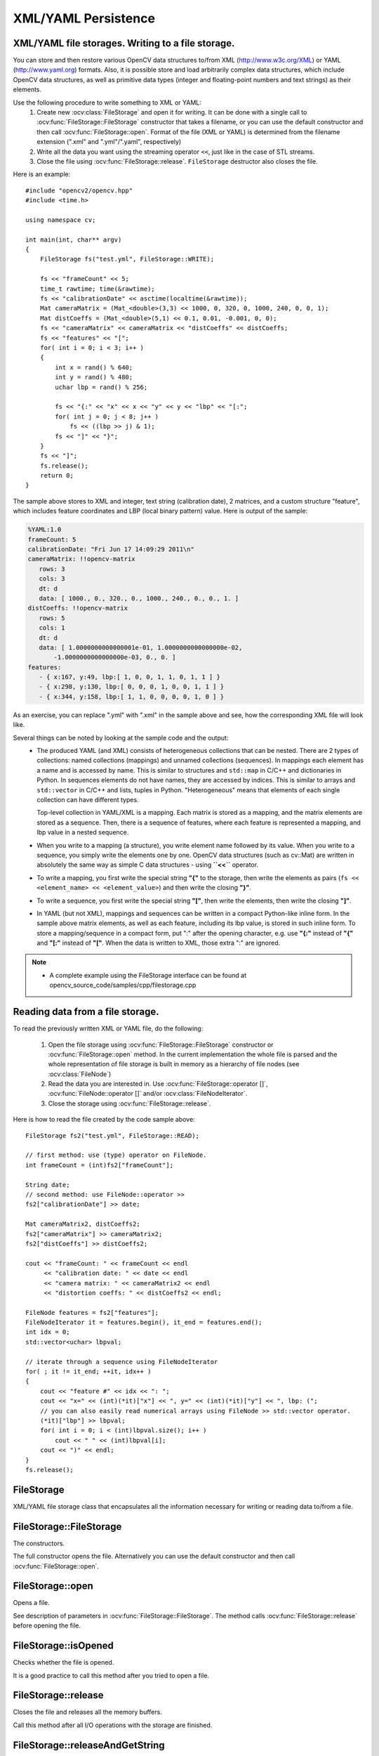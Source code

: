 XML/YAML Persistence
====================

.. highlight:: cpp

XML/YAML file storages. Writing to a file storage.
--------------------------------------------------

You can store and then restore various OpenCV data structures to/from XML (http://www.w3c.org/XML) or YAML
(http://www.yaml.org) formats. Also, it is possible store and load arbitrarily complex data structures, which include OpenCV data structures, as well as primitive data types (integer and floating-point numbers and text strings) as their elements.

Use the following procedure to write something to XML or YAML:
 #. Create new :ocv:class:`FileStorage` and open it for writing. It can be done with a single call to :ocv:func:`FileStorage::FileStorage` constructor that takes a filename, or you can use the default constructor and then call :ocv:func:`FileStorage::open`. Format of the file (XML or YAML) is determined from the filename extension (".xml" and ".yml"/".yaml", respectively)
 #. Write all the data you want using the streaming operator ``<<``, just like in the case of STL streams.
 #. Close the file using :ocv:func:`FileStorage::release`. ``FileStorage`` destructor also closes the file.

Here is an example: ::

    #include "opencv2/opencv.hpp"
    #include <time.h>

    using namespace cv;

    int main(int, char** argv)
    {
        FileStorage fs("test.yml", FileStorage::WRITE);

        fs << "frameCount" << 5;
        time_t rawtime; time(&rawtime);
        fs << "calibrationDate" << asctime(localtime(&rawtime));
        Mat cameraMatrix = (Mat_<double>(3,3) << 1000, 0, 320, 0, 1000, 240, 0, 0, 1);
        Mat distCoeffs = (Mat_<double>(5,1) << 0.1, 0.01, -0.001, 0, 0);
        fs << "cameraMatrix" << cameraMatrix << "distCoeffs" << distCoeffs;
        fs << "features" << "[";
        for( int i = 0; i < 3; i++ )
        {
            int x = rand() % 640;
            int y = rand() % 480;
            uchar lbp = rand() % 256;

            fs << "{:" << "x" << x << "y" << y << "lbp" << "[:";
            for( int j = 0; j < 8; j++ )
                fs << ((lbp >> j) & 1);
            fs << "]" << "}";
        }
        fs << "]";
        fs.release();
        return 0;
    }

The sample above stores to XML and integer, text string (calibration date), 2 matrices, and a custom structure "feature", which includes feature coordinates and LBP (local binary pattern) value. Here is output of the sample:

.. code-block:: yaml

    %YAML:1.0
    frameCount: 5
    calibrationDate: "Fri Jun 17 14:09:29 2011\n"
    cameraMatrix: !!opencv-matrix
       rows: 3
       cols: 3
       dt: d
       data: [ 1000., 0., 320., 0., 1000., 240., 0., 0., 1. ]
    distCoeffs: !!opencv-matrix
       rows: 5
       cols: 1
       dt: d
       data: [ 1.0000000000000001e-01, 1.0000000000000000e-02,
           -1.0000000000000000e-03, 0., 0. ]
    features:
       - { x:167, y:49, lbp:[ 1, 0, 0, 1, 1, 0, 1, 1 ] }
       - { x:298, y:130, lbp:[ 0, 0, 0, 1, 0, 0, 1, 1 ] }
       - { x:344, y:158, lbp:[ 1, 1, 0, 0, 0, 0, 1, 0 ] }

As an exercise, you can replace ".yml" with ".xml" in the sample above and see, how the corresponding XML file will look like.

Several things can be noted by looking at the sample code and the output:
 *
   The produced YAML (and XML) consists of heterogeneous collections that can be nested. There are 2 types of collections: named collections (mappings) and unnamed collections (sequences). In mappings each element has a name and is accessed by name. This is similar to structures and ``std::map`` in C/C++ and dictionaries in Python. In sequences elements do not have names, they are accessed by indices. This is similar to arrays and ``std::vector`` in C/C++ and lists, tuples in Python. "Heterogeneous" means that elements of each single collection can have different types.

   Top-level collection in YAML/XML is a mapping. Each matrix is stored as a mapping, and the matrix elements are stored as a sequence. Then, there is a sequence of features, where each feature is represented a mapping, and lbp value in a nested sequence.

 *
   When you write to a mapping (a structure), you write element name followed by its value. When you write to a sequence, you simply write the elements one by one. OpenCV data structures (such as cv::Mat) are written in absolutely the same way as simple C data structures - using **``<<``** operator.

 *
   To write a mapping, you first write the special string **"{"** to the storage, then write the elements as pairs (``fs << <element_name> << <element_value>``) and then write the closing **"}"**.

 *
   To write a sequence, you first write the special string **"["**, then write the elements, then write the closing **"]"**.

 *
   In YAML (but not XML), mappings and sequences can be written in a compact Python-like inline form. In the sample above matrix elements, as well as each feature, including its lbp value, is stored in such inline form. To store a mapping/sequence in a compact form, put ":" after the opening character, e.g. use **"{:"** instead of **"{"** and **"[:"** instead of **"["**. When the data is written to XML, those extra ":" are ignored.

.. note::

   * A complete example using the FileStorage interface can be found at opencv_source_code/samples/cpp/filestorage.cpp


Reading data from a file storage.
---------------------------------

To read the previously written XML or YAML file, do the following:

 #.
   Open the file storage using :ocv:func:`FileStorage::FileStorage` constructor or :ocv:func:`FileStorage::open` method. In the current implementation the whole file is parsed and the whole representation of file storage is built in memory as a hierarchy of file nodes (see :ocv:class:`FileNode`)

 #.
   Read the data you are interested in. Use :ocv:func:`FileStorage::operator []`, :ocv:func:`FileNode::operator []` and/or :ocv:class:`FileNodeIterator`.

 #.
   Close the storage using :ocv:func:`FileStorage::release`.

Here is how to read the file created by the code sample above: ::

    FileStorage fs2("test.yml", FileStorage::READ);

    // first method: use (type) operator on FileNode.
    int frameCount = (int)fs2["frameCount"];

    String date;
    // second method: use FileNode::operator >>
    fs2["calibrationDate"] >> date;

    Mat cameraMatrix2, distCoeffs2;
    fs2["cameraMatrix"] >> cameraMatrix2;
    fs2["distCoeffs"] >> distCoeffs2;

    cout << "frameCount: " << frameCount << endl
         << "calibration date: " << date << endl
         << "camera matrix: " << cameraMatrix2 << endl
         << "distortion coeffs: " << distCoeffs2 << endl;

    FileNode features = fs2["features"];
    FileNodeIterator it = features.begin(), it_end = features.end();
    int idx = 0;
    std::vector<uchar> lbpval;

    // iterate through a sequence using FileNodeIterator
    for( ; it != it_end; ++it, idx++ )
    {
        cout << "feature #" << idx << ": ";
        cout << "x=" << (int)(*it)["x"] << ", y=" << (int)(*it)["y"] << ", lbp: (";
        // you can also easily read numerical arrays using FileNode >> std::vector operator.
        (*it)["lbp"] >> lbpval;
        for( int i = 0; i < (int)lbpval.size(); i++ )
            cout << " " << (int)lbpval[i];
        cout << ")" << endl;
    }
    fs.release();

FileStorage
-----------
.. ocv:class:: FileStorage

XML/YAML file storage class that encapsulates all the information necessary for writing or reading data to/from a file.

FileStorage::FileStorage
------------------------
The constructors.

.. ocv:function:: FileStorage::FileStorage()

.. ocv:function:: FileStorage::FileStorage(const String& source, int flags, const String& encoding=String())

    :param source: Name of the file to open or the text string to read the data from. Extension of the file (``.xml`` or ``.yml``/``.yaml``) determines its format (XML or YAML respectively). Also you can append ``.gz`` to work with compressed files, for example ``myHugeMatrix.xml.gz``. If both ``FileStorage::WRITE`` and ``FileStorage::MEMORY`` flags are specified, ``source`` is used just to specify the output file format (e.g. ``mydata.xml``, ``.yml`` etc.).

    :param flags: Mode of operation. Possible values are:

        * **FileStorage::READ** Open the file for reading.

        * **FileStorage::WRITE** Open the file for writing.

        * **FileStorage::APPEND** Open the file for appending.

        * **FileStorage::MEMORY** Read data from ``source`` or write data to the internal buffer (which is returned by ``FileStorage::release``)

    :param encoding: Encoding of the file. Note that UTF-16 XML encoding is not supported currently and you should use 8-bit encoding instead of it.

The full constructor opens the file. Alternatively you can use the default constructor and then call :ocv:func:`FileStorage::open`.


FileStorage::open
-----------------
Opens a file.

.. ocv:function:: bool FileStorage::open(const String& filename, int flags, const String& encoding=String())

    :param filename: Name of the file to open or the text string to read the data from.
                     Extension of the file (``.xml`` or ``.yml``/``.yaml``) determines its format (XML or YAML respectively).
                     Also you can append ``.gz`` to work with compressed files, for example ``myHugeMatrix.xml.gz``.
                     If both ``FileStorage::WRITE`` and ``FileStorage::MEMORY`` flags are specified, ``source``
                     is used just to specify the output file format (e.g. ``mydata.xml``, ``.yml`` etc.).

    :param flags: Mode of operation. See FileStorage constructor for more details.

    :param encoding: Encoding of the file. Note that UTF-16 XML encoding is not supported currently and you should use 8-bit encoding instead of it.


See description of parameters in :ocv:func:`FileStorage::FileStorage`. The method calls :ocv:func:`FileStorage::release` before opening the file.


FileStorage::isOpened
---------------------
Checks whether the file is opened.

.. ocv:function:: bool FileStorage::isOpened() const

    :returns: ``true`` if the object is associated with the current file and ``false`` otherwise.

It is a good practice to call this method after you tried to open a file.


FileStorage::release
--------------------
Closes the file and releases all the memory buffers.

.. ocv:function:: void FileStorage::release()

Call this method after all I/O operations with the storage are finished.


FileStorage::releaseAndGetString
--------------------------------
Closes the file and releases all the memory buffers.

.. ocv:function:: String FileStorage::releaseAndGetString()

Call this method after all I/O operations with the storage are finished. If the storage was opened for writing data and ``FileStorage::WRITE`` was specified


FileStorage::getFirstTopLevelNode
---------------------------------
Returns the first element of the top-level mapping.

.. ocv:function:: FileNode FileStorage::getFirstTopLevelNode() const

    :returns: The first element of the top-level mapping.


FileStorage::root
-----------------
Returns the top-level mapping

.. ocv:function:: FileNode FileStorage::root(int streamidx=0) const

    :param streamidx: Zero-based index of the stream. In most cases there is only one stream in the file. However, YAML supports multiple streams and so there can be several.

    :returns: The top-level mapping.


FileStorage::operator[]
-----------------------
Returns the specified element of the top-level mapping.

.. ocv:function:: FileNode FileStorage::operator[](const String& nodename) const

.. ocv:function:: FileNode FileStorage::operator[](const char* nodename) const

    :param nodename: Name of the file node.

    :returns: Node with the given name.


FileStorage::operator*
----------------------
Returns the obsolete C FileStorage structure.

.. ocv:function:: CvFileStorage* FileStorage::operator *()

.. ocv:function:: const CvFileStorage* FileStorage::operator *() const

    :returns: Pointer to the underlying C FileStorage structure


FileStorage::writeRaw
---------------------
Writes multiple numbers.

.. ocv:function:: void FileStorage::writeRaw( const String& fmt, const uchar* vec, size_t len )

     :param fmt: Specification of each array element that has the following format  ``([count]{'u'|'c'|'w'|'s'|'i'|'f'|'d'})...`` where the characters correspond to fundamental C++ types:

            * **u** 8-bit unsigned number

            * **c** 8-bit signed number

            * **w** 16-bit unsigned number

            * **s** 16-bit signed number

            * **i** 32-bit signed number

            * **f** single precision floating-point number

            * **d** double precision floating-point number

            * **r** pointer, 32 lower bits of which are written as a signed integer. The type can be used to store structures with links between the elements.

            ``count``  is the optional counter of values of a given type. For example,  ``2if``  means that each array element is a structure of 2 integers, followed by a single-precision floating-point number. The equivalent notations of the above specification are ' ``iif`` ', ' ``2i1f`` ' and so forth. Other examples:  ``u``  means that the array consists of bytes, and  ``2d``  means the array consists of pairs  of doubles.

     :param vec: Pointer to the written array.

     :param len: Number of the ``uchar`` elements to write.

Writes one or more numbers of the specified format to the currently written structure. Usually it is more convenient to use :ocv:func:`operator <<` instead of this method.

FileStorage::writeObj
---------------------
Writes the registered C structure (CvMat, CvMatND, CvSeq).

.. ocv:function:: void FileStorage::writeObj( const String& name, const void* obj )

    :param name: Name of the written object.

    :param obj: Pointer to the object.

See :ocv:cfunc:`Write` for details.


FileStorage::getDefaultObjectName
---------------------------------
Returns the normalized object name for the specified name of a file.

.. ocv:function:: static String FileStorage::getDefaultObjectName(const String& filename)

   :param filename: Name of a file

   :returns: The normalized object name.


operator <<
-----------
Writes data to a file storage.

.. ocv:function:: template<typename _Tp> FileStorage& operator << (FileStorage& fs, const _Tp& value)

.. ocv:function:: template<typename _Tp> FileStorage& operator << ( FileStorage& fs, const vector<_Tp>& vec )

    :param fs: Opened file storage to write data.

    :param value: Value to be written to the file storage.

    :param vec: Vector of values to be written to the file storage.

It is the main function to write data to a file storage. See an example of its usage at the beginning of the section.


operator >>
-----------
Reads data from a file storage.

.. ocv:function:: template<typename _Tp> void operator >> (const FileNode& n, _Tp& value)

.. ocv:function:: template<typename _Tp> void operator >> (const FileNode& n, vector<_Tp>& vec)

.. ocv:function:: template<typename _Tp> FileNodeIterator& operator >> (FileNodeIterator& it, _Tp& value)

.. ocv:function:: template<typename _Tp> FileNodeIterator& operator >> (FileNodeIterator& it, vector<_Tp>& vec)

    :param n: Node from which data will be read.

    :param it: Iterator from which data will be read.

    :param value: Value to be read from the file storage.

    :param vec: Vector of values to be read from the file storage.

It is the main function to read data from a file storage. See an example of its usage at the beginning of the section.


FileNode
--------
.. ocv:class:: FileNode

File Storage Node class. The node is used to store each and every element of the file storage opened for reading. When XML/YAML file is read, it is first parsed and stored in the memory as a hierarchical collection of nodes. Each node can be a “leaf” that is contain a single number or a string, or be a collection of other nodes. There can be named collections (mappings) where each element has a name and it is accessed by a name, and ordered collections (sequences) where elements do not have names but rather accessed by index. Type of the file node can be determined using :ocv:func:`FileNode::type` method.

Note that file nodes are only used for navigating file storages opened for reading. When a file storage is opened for writing, no data is stored in memory after it is written.


FileNode::FileNode
------------------
The constructors.

.. ocv:function:: FileNode::FileNode()

.. ocv:function:: FileNode::FileNode(const CvFileStorage* fs, const CvFileNode* node)

.. ocv:function:: FileNode::FileNode(const FileNode& node)

    :param fs: Pointer to the obsolete file storage structure.

    :param node: File node to be used as initialization for the created file node.

These constructors are used to create a default file node, construct it from obsolete structures or from the another file node.


FileNode::operator[]
--------------------
Returns element of a mapping node or a sequence node.

.. ocv:function:: FileNode FileNode::operator[](const String& nodename) const

.. ocv:function:: FileNode FileNode::operator[](const char* nodename) const

.. ocv:function:: FileNode FileNode::operator[](int i) const

    :param nodename: Name of an element in the mapping node.

    :param i: Index of an element in the sequence node.

    :returns: Returns the element with the given identifier.


FileNode::type
--------------
Returns type of the node.

.. ocv:function:: int FileNode::type() const

    :returns: Type of the node. Possible values are:

        * **FileNode::NONE** Empty node.

        * **FileNode::INT** Integer.

        * **FileNode::REAL** Floating-point number.

        * **FileNode::FLOAT** Synonym or ``REAL``.

        * **FileNode::STR** Text string in UTF-8 encoding.

        * **FileNode::STRING** Synonym for ``STR``.

        * **FileNode::REF** Integer of type ``size_t``. Typically used for storing complex dynamic structures where some elements reference the others.

        * **FileNode::SEQ** Sequence.

        * **FileNode::MAP** Mapping.

        * **FileNode::FLOW** Compact representation of a sequence or mapping. Used only by the YAML writer.

        * **FileNode::USER** Registered object (e.g. a matrix).

        * **FileNode::EMPTY** Empty structure (sequence or mapping).

        * **FileNode::NAMED** The node has a name (i.e. it is an element of a mapping).


FileNode::empty
---------------
Checks whether the node is empty.

.. ocv:function:: bool FileNode::empty() const

    :returns: ``true`` if the node is empty.


FileNode::isNone
----------------
Checks whether the node is a "none" object

.. ocv:function:: bool FileNode::isNone() const

    :returns: ``true`` if the node is a "none" object.


FileNode::isSeq
---------------
Checks whether the node is a sequence.

.. ocv:function:: bool FileNode::isSeq() const

    :returns: ``true`` if the node is a sequence.


FileNode::isMap
---------------
Checks whether the node is a mapping.

.. ocv:function:: bool FileNode::isMap() const

    :returns: ``true`` if the node is a mapping.


FileNode::isInt
---------------
Checks whether the node is an integer.

.. ocv:function:: bool FileNode::isInt() const

    :returns: ``true`` if the node is an integer.


FileNode::isReal
----------------
Checks whether the node is a floating-point number.

.. ocv:function:: bool FileNode::isReal() const

    :returns: ``true`` if the node is a floating-point number.


FileNode::isString
------------------
Checks whether the node is a text string.

.. ocv:function:: bool FileNode::isString() const

    :returns: ``true`` if the node is a text string.


FileNode::isNamed
-----------------
Checks whether the node has a name.

.. ocv:function:: bool FileNode::isNamed() const

    :returns: ``true`` if the node has a name.


FileNode::name
--------------
Returns the node name.

.. ocv:function:: String FileNode::name() const

    :returns: The node name or an empty string if the node is nameless.


FileNode::size
--------------
Returns the number of elements in the node.

.. ocv:function:: size_t FileNode::size() const

    :returns: The number of elements in the node, if it is a sequence or mapping, or 1 otherwise.


FileNode::operator int
----------------------
Returns the node content as an integer.

.. ocv:function:: FileNode::operator int() const

    :returns: The node content as an integer. If the node stores a floating-point number, it is rounded.


FileNode::operator float
------------------------
Returns the node content as float.

.. ocv:function:: FileNode::operator float() const

    :returns: The node content as float.


FileNode::operator double
-------------------------
Returns the node content as double.

.. ocv:function:: FileNode::operator double() const

    :returns: The node content as double.


FileNode::operator String
------------------------------
Returns the node content as text string.

.. ocv:function:: FileNode::operator String() const

    :returns: The node content as a text string.


FileNode::operator*
-------------------
Returns pointer to the underlying obsolete file node structure.

.. ocv:function:: CvFileNode* FileNode::operator *()

    :returns: Pointer to the underlying obsolete file node structure.


FileNode::begin
---------------
Returns the iterator pointing to the first node element.

.. ocv:function:: FileNodeIterator FileNode::begin() const

   :returns: Iterator pointing to the first node element.


FileNode::end
-------------
Returns the iterator pointing to the element following the last node element.

.. ocv:function:: FileNodeIterator FileNode::end() const

    :returns: Iterator pointing to the element following the last node element.


FileNode::readRaw
-----------------
Reads node elements to the buffer with the specified format.

.. ocv:function:: void FileNode::readRaw( const String& fmt, uchar* vec, size_t len ) const

    :param fmt: Specification of each array element. It has the same format as in :ocv:func:`FileStorage::writeRaw`.

    :param vec: Pointer to the destination array.

    :param len: Number of elements to read. If it is greater than number of remaining elements then all of them will be read.

Usually it is more convenient to use :ocv:func:`operator >>` instead of this method.

FileNode::readObj
-----------------
Reads the registered object.

.. ocv:function:: void* FileNode::readObj() const

    :returns: Pointer to the read object.

See :ocv:cfunc:`Read` for details.

FileNodeIterator
----------------
.. ocv:class:: FileNodeIterator

The class ``FileNodeIterator`` is used to iterate through sequences and mappings. A standard STL notation, with ``node.begin()``, ``node.end()`` denoting the beginning and the end of a sequence, stored in ``node``.  See the data reading sample in the beginning of the section.


FileNodeIterator::FileNodeIterator
----------------------------------
The constructors.

.. ocv:function:: FileNodeIterator::FileNodeIterator()

.. ocv:function:: FileNodeIterator::FileNodeIterator(const CvFileStorage* fs, const CvFileNode* node, size_t ofs=0)

.. ocv:function:: FileNodeIterator::FileNodeIterator(const FileNodeIterator& it)

    :param fs: File storage for the iterator.

    :param node: File node for the iterator.

    :param ofs: Index of the element in the node. The created iterator will point to this element.

    :param it: Iterator to be used as initialization for the created iterator.

These constructors are used to create a default iterator, set it to specific element in a file node or construct it from another iterator.


FileNodeIterator::operator*
---------------------------
Returns the currently observed element.

.. ocv:function:: FileNode FileNodeIterator::operator *() const

    :returns: Currently observed element.


FileNodeIterator::operator->
----------------------------
Accesses methods of the currently observed element.

.. ocv:function:: FileNode FileNodeIterator::operator ->() const


FileNodeIterator::operator ++
-----------------------------
Moves iterator to the next node.

.. ocv:function:: FileNodeIterator& FileNodeIterator::operator ++ ()

.. ocv:function:: FileNodeIterator FileNodeIterator::operator ++ (int)


FileNodeIterator::operator --
-----------------------------
Moves iterator to the previous node.

.. ocv:function:: FileNodeIterator& FileNodeIterator::operator -- ()

.. ocv:function:: FileNodeIterator FileNodeIterator::operator -- (int)


FileNodeIterator::operator +=
-----------------------------
Moves iterator forward by the specified offset.

.. ocv:function:: FileNodeIterator& FileNodeIterator::operator +=( int ofs )

    :param ofs: Offset (possibly negative) to move the iterator.


FileNodeIterator::operator -=
-----------------------------
Moves iterator backward by the specified offset (possibly negative).

.. ocv:function:: FileNodeIterator& FileNodeIterator::operator -=( int ofs )

    :param ofs: Offset (possibly negative) to move the iterator.


FileNodeIterator::readRaw
-------------------------
Reads node elements to the buffer with the specified format.

.. ocv:function:: FileNodeIterator& FileNodeIterator::readRaw( const String& fmt, uchar* vec, size_t maxCount=(size_t)INT_MAX )

    :param fmt: Specification of each array element. It has the same format as in :ocv:func:`FileStorage::writeRaw`.

    :param vec: Pointer to the destination array.

    :param maxCount: Number of elements to read. If it is greater than number of remaining elements then all of them will be read.

Usually it is more convenient to use :ocv:func:`operator >>` instead of this method.
